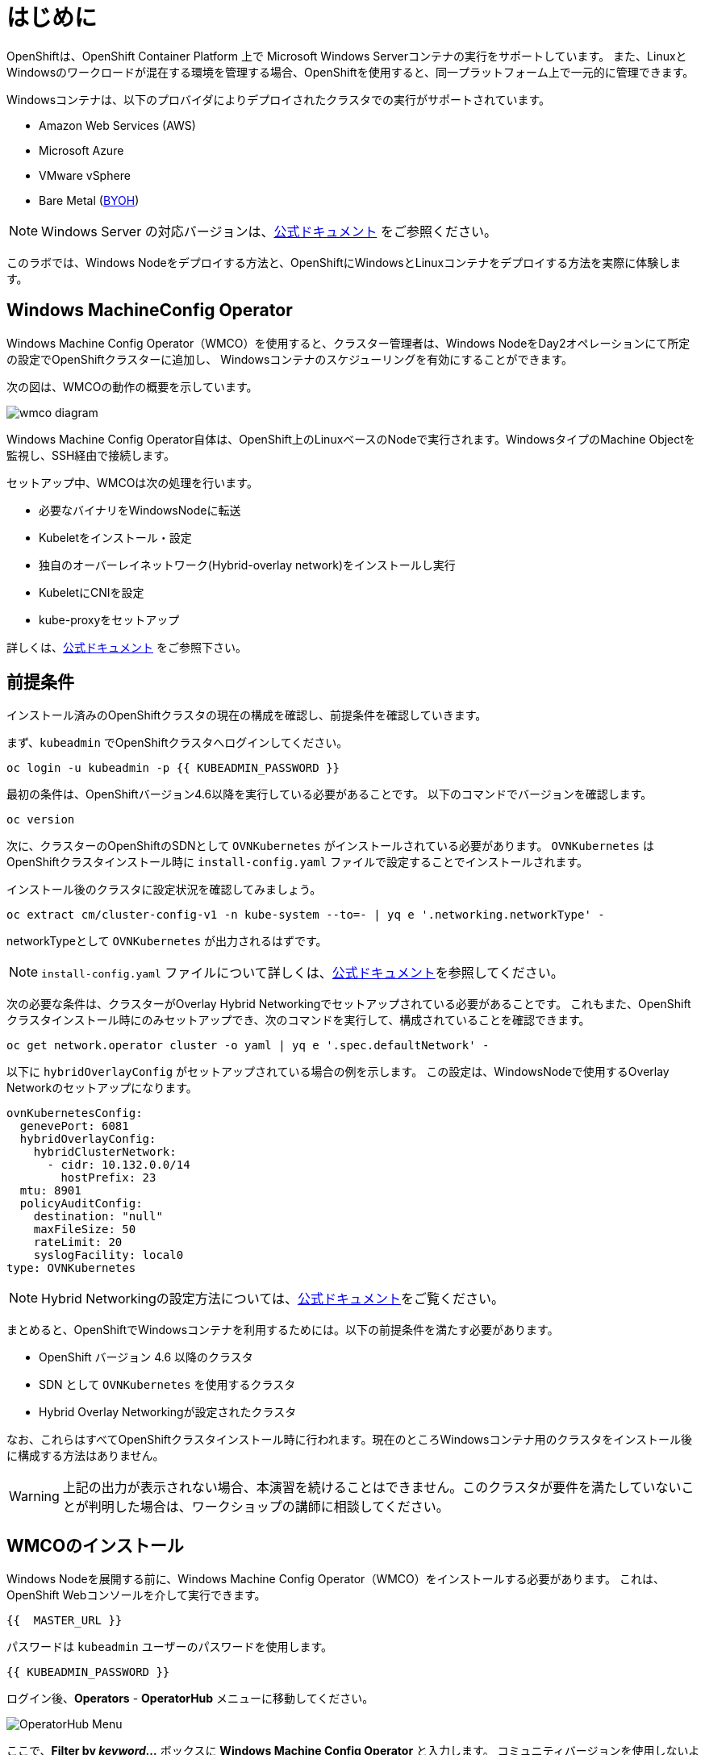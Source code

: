 # はじめに

OpenShiftは、OpenShift Container Platform 上で Microsoft Windows Serverコンテナの実行をサポートしています。
また、LinuxとWindowsのワークロードが混在する環境を管理する場合、OpenShiftを使用すると、同一プラットフォーム上で一元的に管理できます。

Windowsコンテナは、以下のプロバイダによりデプロイされたクラスタでの実行がサポートされています。

* Amazon Web Services (AWS)
* Microsoft Azure
* VMware vSphere
* Bare Metal (link:https://docs.openshift.com/container-platform/4.9/windows_containers/byoh-windows-instance.html[BYOH])

NOTE: Windows Server の対応バージョンは、link:https://docs.openshift.com/container-platform/4.9/windows_containers/understanding-windows-container-workloads.html[公式ドキュメント]
をご参照ください。

このラボでは、Windows Nodeをデプロイする方法と、OpenShiftにWindowsとLinuxコンテナをデプロイする方法を実際に体験します。

## Windows MachineConfig Operator

Windows Machine Config Operator（WMCO）を使用すると、クラスター管理者は、Windows NodeをDay2オペレーションにて所定の設定でOpenShiftクラスターに追加し、
Windowsコンテナのスケジューリングを有効にすることができます。

次の図は、WMCOの動作の概要を示しています。

image::images/wmcodiagram.png[wmco diagram]

Windows Machine Config Operator自体は、OpenShift上のLinuxベースのNodeで実行されます。WindowsタイプのMachine Objectを監視し、SSH経由で接続します。

セットアップ中、WMCOは次の処理を行います。

* 必要なバイナリをWindowsNodeに転送
* Kubeletをインストール・設定
* 独自のオーバーレイネットワーク(Hybrid-overlay network)をインストールし実行
* KubeletにCNIを設定
* kube-proxyをセットアップ

詳しくは、link:https://docs.openshift.com/container-platform/4.9/windows_containers/understanding-windows-container-workloads.html[公式ドキュメント] をご参照下さい。

## 前提条件

インストール済みのOpenShiftクラスタの現在の構成を確認し、前提条件を確認していきます。

まず、`kubeadmin` でOpenShiftクラスタへログインしてください。

[source,bash,role="execute"]
----
oc login -u kubeadmin -p {{ KUBEADMIN_PASSWORD }}
----

最初の条件は、OpenShiftバージョン4.6以降を実行している必要があることです。
以下のコマンドでバージョンを確認します。

[source,bash,role="execute"]
----
oc version
----

次に、クラスターのOpenShiftのSDNとして `OVNKubernetes` がインストールされている必要があります。
`OVNKubernetes` はOpenShiftクラスタインストール時に `install-config.yaml` ファイルで設定することでインストールされます。

インストール後のクラスタに設定状況を確認してみましょう。

[source,bash,role="execute"]
----
oc extract cm/cluster-config-v1 -n kube-system --to=- | yq e '.networking.networkType' -
----

networkTypeとして `OVNKubernetes` が出力されるはずです。

NOTE: `install-config.yaml` ファイルについて詳しくは、link:https://docs.openshift.com/container-platform/4.9/installing/installing_aws/installing-aws-customizations.html#installation-aws-config-yaml_installing-aws-customizations[公式ドキュメント]を参照してください。

次の必要な条件は、クラスターがOverlay Hybrid Networkingでセットアップされている必要があることです。
これもまた、OpenShiftクラスタインストール時にのみセットアップでき、次のコマンドを実行して、構成されていることを確認できます。

[source,bash,role="execute"]
----
oc get network.operator cluster -o yaml | yq e '.spec.defaultNetwork' -
----

以下に `hybridOverlayConfig` がセットアップされている場合の例を示します。
この設定は、WindowsNodeで使用するOverlay Networkのセットアップになります。

[source,yaml]
----
ovnKubernetesConfig:
  genevePort: 6081
  hybridOverlayConfig:
    hybridClusterNetwork:
      - cidr: 10.132.0.0/14
        hostPrefix: 23
  mtu: 8901
  policyAuditConfig:
    destination: "null"
    maxFileSize: 50
    rateLimit: 20
    syslogFacility: local0
type: OVNKubernetes
----

NOTE: Hybrid Networkingの設定方法については、link:https://docs.openshift.com/container-platform/4.9/networking/ovn_kubernetes_network_provider/configuring-hybrid-networking.html#configuring-hybrid-ovnkubernetes_configuring-hybrid-networking[公式ドキュメント]をご覧ください。

まとめると、OpenShiftでWindowsコンテナを利用するためには。以下の前提条件を満たす必要があります。

* OpenShift バージョン 4.6 以降のクラスタ
* SDN として `OVNKubernetes` を使用するクラスタ
* Hybrid Overlay Networkingが設定されたクラスタ

なお、これらはすべてOpenShiftクラスタインストール時に行われます。現在のところWindowsコンテナ用のクラスタをインストール後に構成する方法はありません。

WARNING: 上記の出力が表示されない場合、本演習を続けることはできません。このクラスタが要件を満たしていないことが判明した場合は、ワークショップの講師に相談してください。

## WMCOのインストール

Windows Nodeを展開する前に、Windows Machine Config Operator（WMCO）をインストールする必要があります。
これは、OpenShift Webコンソールを介して実行できます。

[source,role="copypaste"]
----
{{  MASTER_URL }}
----

パスワードは `kubeadmin` ユーザーのパスワードを使用します。

[source,role="copypaste"]
----
{{ KUBEADMIN_PASSWORD }}
----

ログイン後、*Operators* - *OperatorHub* メニューに移動してください。

image::images/operatorhub-menu.png[OperatorHub Menu]


ここで、*Filter by _keyword..._* ボックスに *Windows Machine Config Operator* と入力します。
コミュニティバージョンを使用しないように注意しながら、*Windows Machine Config Operator* のカードをクリックします。

image::images/wmco-card.png[WMCO Install Card]

Overviewページにて、*Install* を選択してください。

image::images/install-overview.png[WMCO Overview]


*Install Operator* の概要ページの *Update channel* セクションで *stable* が選択されていることを確認します。
また、*Installation mode* セクションでは、*A specifc namespace on the cluster* が選択されたままになっていることを確認します。

*Installed Namspace* セクションは、 *Operator recommended Namespace* のままにして、*Enable Cluster Monitoring* にチェックを入れます。

最後に、*Approval strategy* を *Automatic* のままにしておきます。次に、*Install* をクリックします。

以下の図を参考にしてください。

image::images/wmco-install-operator-overivew-page.png[WMCO Install Overview]


Installing Operatorのページが表示されます。


image::images/installing-the-wmco-status-operator.png[WMCO Installing]


画面 *ready for use* と表示されれば、WMCO Operatorは正常にインストールされています。

image::images/wmco-ready-for-use.png[WMCO Installing]

CLIに戻ると、WMCOPodが動作しているのが確認できるはずです。

[source,bash,role="execute"]
----
oc get pods -n openshift-windows-machine-config-operator
----
.例)
[source,bash]
----
NAME                                               READY   STATUS    RESTARTS   AGE
windows-machine-config-operator-7ddc9f7d9b-vx4vx   1/1     Running   0          43m
----


Operatorが立ち上がったら Windows Nodeをインストールする準備ができました。

## Windows Nodeのインストール

WMCOがWindows Nodeをセットアップするには、クラウドプロバイダーへのSSHキーが必要です。
クラウドプロバイダーは、提供された秘密鍵に基づいて新しい鍵ペアを作成します。

次に、WMCOはこのキーを使用してWindows Nodeにログインし、OpenShiftNodeとしてセットアップします。

WMCOが使用するSSHキーを生成します。

[source,bash,role="execute"]
----
ssh-keygen -t rsa -f ${HOME}/.ssh/winkey -q -N ''
----

キーを生成したら、それをシークレットとして `openshift-windows-machine-config-operator` namespaceに追加してください。

[source,bash,role="execute"]
----
oc create secret generic cloud-private-key --from-file=private-key.pem=${HOME}/.ssh/winkey -n openshift-windows-machine-config-operator 
----

このシークレットは、WMCO OperatorがWindows Nodeをセットアップするために使用されます。
先に進む前に、作成されていることを確認してください。

[source,bash,role="execute"]
----
oc get secret -n openshift-windows-machine-config-operator cloud-private-key
----

WMCO Operaotrが稼働し、SSHキーがシークレットとしてクラスターにロードされると、Windows Nodeをデプロイできるようになります。
Windows Nodeは、MachineAPIを使用してOpenShift LinuxNodeを作成するのと同じ方法で構築できます。

NOTE: Machine APIに慣れていない場合は、xref:machinesets.adoc [MachineSets, Machines, and Nodes] の演習で理解することができます。

まず、Windows Machine用のMachineSetを作成します。その後 YAML の重要なセクションを探っていきます。
本ワークショップのGitをcloneし、以下のシェルを実行します。

[source,bash,role="execute"]
----
${HOME}/support/generate-windows-ms.sh
----
.例)
[source,bash]
----
Generating Windows Machineset YAML...Machineset ${HOME}/windows-ms.yaml created!
----

NOTE: Windows MachineSetのYAMLの作成方法の詳細は、link:https://docs.openshift.com/container-platform/4.9/windows_containers/creating_windows_machinesets/creating-windows-machineset-aws.html[公式ドキュメント]を参照してください。

これで、あなたのホームディレクトリに `windows-ms.yaml` ファイルが作成されるはずです。

[source,bash,role="execute"]
----
ls -l ~/windows-ms.yaml
----

NOTE: 時間があるようでしたらこのファイルを自由に見てみてください。LinuxのMachineSetと変わらないことが分かると思います。

Windows MachineSetには、Operating System IDとして `Windows` というラベルが貼られています。
以下のコマンドを実行すると、ラベルが `machine.openshift.io/os-id: Windows` の結果が表示されます。

[source,bash,role="execute"]
----
yq e '.metadata.labels' ~/windows-ms.yaml
----
.例)
[source,bash]
----
machine.openshift.io/cluster-api-cluster: cluster-<xxxxx>-<yyyyy>
machine.openshift.io/os-id: Windows
----

すべてのWindows Nodeは `worker` というラベルを持つことになります。Windows Nodeはクラスタ内の他のNodeと同様に扱われます。

[source,bash,role="execute"]
----
yq e '.spec.template.spec.metadata.labels' ~/windows-ms.yaml
----
.例)
[source,bash]
----
node-role.kubernetes.io/worker: ""
----

AMI IDはWindows Server 2019 AMIを表します。

[source,bash,role="execute"]
----
yq e '.spec.template.spec.providerSpec.value.ami.id' ~/windows-ms.yaml
----
.例) 
[source,bash]
----
ami-015d67394a5860124
----

NOTE: サポートされているバージョンの Windows Server の AMI を使用する必要があります。詳細については、link:https://docs.openshift.com/container-platform/4.9/windows_containers/windows-containers-release-notes-4-x.html#supported-windows-server-versions[公式ドキュメント] を参照して下さい。

最後にもう一つ、ユーザーデータのシークレットについてご説明します。

[source,bash,role="execute"]
----
yq e '.spec.template.spec.providerSpec.value.userDataSecret.name' ~/windows-ms.yaml
----
.例)
[source,bash]
----
windows-user-data
----

このシークレットは、WMCOがインストールされたときに生成されます。

[source,bash,role="execute"]
----
oc get secret windows-user-data -n openshift-machine-api
----

YAMLを適用して、クラスタ上にWindows MachineSetを作成します。

[source,bash,role="execute"]
----
oc apply -f ~/windows-ms.yaml
----

以下のコマンドでMachineSetのステータスを確認できます。

[source,bash,role="execute"]
----
oc get machinesets  -n openshift-machine-api -l machine.openshift.io/os-id=Windows
----
.例)
[source,bash]
----
NAME                                       DESIRED   CURRENT   READY   AVAILABLE   AGE
cluster1-wrkjp-windows-worker-us-east-1a   1         1                             9s
----

MachineSetのレプリカは1に設定されています。
MachineAPIは目的の状態を確認し、Windows Nodeを作成します。次のコマンドでNodeのステータスを確認します。

[source,bash,role="execute"]
----
oc get machines -n openshift-machine-api -l machine.openshift.io/os-id=Windows
----

ログからNodeの作成状況を確認してみましょう。

[source,bash,role="execute"]
----
oc logs -l name=windows-machine-config-operator -n openshift-windows-machine-config-operator -f
----

[Ctrl+C] を押すと終了できます。

NOTE: "Windows VM has been configured as a worker node" というログメッセージが表示されれば正常にNodeが作成されたことになります。時間がないようであれば、先に進み、ログ確認から抜けてください。

WMCOがWindows Machineをクラスタに追加します。
次のコマンドで確認できます。

[source,bash,role="execute"]
----
oc get nodes -l kubernetes.io/os=windows
----

NOTE: Windows Nodeが表示されるまでには最大で15分ほどかかります。Nodeが表示されるのを確認するために、`oc get nodes -l kubernetes.io/os=windows` で `watch` を実行することが推奨されています。

出力はこのような感じになるはずです。

[source,bash]
----
NAME                          STATUS   ROLES    AGE   VERSION
ip-10-0-140-10.ec2.internal   Ready    worker   22m   v1.20.0-1081+d0b1ad449a08b3
----

## Windows Nodeの管理

Windows NodeはLinux Nodeと同じように管理できるようになります。MachineAPI を使用して、Nodeのスケールと削除ができるようになります。

WARNING: WMCO Operatorは、Windows OSの更新に責任を負いません。Windows イメージの提供や更新されたイメージの責任はクラスタ管理者にあります。
クラスタ管理者は、MachineSet spec でイメージを変更することで、イメージを更新できます。

現在、Windows Nodeが1つあります。

[source,bash,role="execute"]
----
oc get nodes -l kubernetes.io/os=windows
----

別のNodeを追加するためには、対応するMachineSetをスケールするだけです。

[source,bash,role="execute"]
----
oc get machineset -l machine.openshift.io/os-id=Windows -n openshift-machine-api
----

以下のような出力が得られるはずです。この出力は、このMachineSetが管理する1台のWindows Nodeであることを示しています。

[source,bash]
----
NAME                                       DESIRED   CURRENT   READY   AVAILABLE   AGE
cluster1-zzv5j-windows-worker-us-east-1a   1         1         1       1           138m
----

別のWindows Nodeを追加するには、Windows MachineSetを2つのレプリカにスケールします。
これにより、新しいWindows Machineが作成され、WMCOがそれをOpenShift Nodeとして追加します。

[source,bash,role="execute"]
----
oc scale machineset -l machine.openshift.io/os-id=Windows -n openshift-machine-api --replicas=2
----

NOTE: 最初のWindows Nodeを作成したときと同じように、15分以上かかることがあります。

しばらくすると、別のWindows Nodeがクラスターに参加します。

[source,bash,role="execute"]
----
oc get nodes -l kubernetes.io/os=windows
----
.例)
[source,bash]
----
NAME                           STATUS   ROLES    AGE     VERSION
ip-10-0-139-232.ec2.internal   Ready    worker   15m     v1.20.0-1081+d0b1ad449a08b3
ip-10-0-143-146.ec2.internal   Ready    worker   3h18m   v1.20.0-1081+d0b1ad449a08b3
----

OpenShiftのMachineAPIでWindows Machineを管理することがいかに簡単か、お分かり頂けると思います。Linux Nodeと同じシステムで管理され、
link:https://docs.openshift.com/container-platform/4.9/machine_management/applying-autoscaling.html[Windows MachineSet Autoscaler]も同様にアタッチできます。

Windows MachineSetを1までスケールダウンして、Nodeを削除します。

[source,bash,role="execute"]
----
oc scale machineset -l machine.openshift.io/os-id=Windows -n openshift-machine-api --replicas=1
----

WARNING: 次の演習を始める前に、Windows MachineSet を 1 にスケールしてください。

しばらくすると、1台のWindows Nodeに戻るはずです。

[source,bash,role="execute"]
----
oc get nodes -l kubernetes.io/os=windows
----

## Windows Nodeの探索

WindowsNodeの管理方法を学んだので、このNodeがどのようにセットアップされるかを探ります。このWindows Nodeには、WMCOと同じ仕組みで、SSHでアクセスすることができます。
このクラスタはクラウドにインストールされているため、Windows Nodeはインターネットに公開されていません。そこで、`ssh bastion Pod` をデプロイする必要があります。

NOTE: AWSインスタンスでRDPを有効にする方法については、link:https://docs.aws.amazon.com/AWSEC2/latest/WindowsGuide/connecting_to_windows_instance.html[こちら]をご覧ください。

ssh bastion Podは、本演習で提供される Deployment YAML を使用してデプロイすることができます。

[source,bash,role="execute"]
----
oc apply -n openshift-windows-machine-config-operator -f ~/support/win-node-ssh.yaml
----

このssh bastion podのロールアウトを待ちます。

[source,bash,role="execute"]
----
oc rollout status deploy/winc-ssh -n openshift-windows-machine-config-operator
----

ロールアウトすると、ssh bastion podが動作しているはずです。

[source,bash,role="execute"]
----
oc get pods -n openshift-windows-machine-config-operator -l app=winc-ssh
----

ssh bastion podは、Windows Nodeにログインするために必要なSSHキーをマウントします。

[source,bash,role="execute"]
----
yq e '.spec.template.spec.volumes' ~/support/win-node-ssh.yaml
----

このNodeにSSHで入るためには、ホスト名が必要です。
このホスト名を以下のコマンドで取得し、メモしておきます。

[source,bash,role="execute"]
----
oc get nodes -l kubernetes.io/os=windows
----

次に、`oc exec` コマンドを使用して、ssh bastion podにbashセッションを開きます。

[source,bash,role="execute"]
----
oc exec -it deploy/winc-ssh -n openshift-windows-machine-config-operator -- bash
----

Podに組み込まれた`sshcmd.sh` コマンドを使用して、Windows Nodeにログインします。

[source,bash]
----
bash-4.4$ sshcmd.sh <Node名>
----

これでPowerShellのセッションに入ることができます。このように表示されるはずです。

[source,bash]
----
Windows PowerShell
Copyright (C) Microsoft Corporation. All rights reserved.

PS C:\Users\Administrator>
----

Windows Node 上では、`docker` 、`kubelet` 、`hybrid-overlay-node` の各プロセスが動作していることが確認できます。

[source,bash,role="execute"]
----
Get-Process | ?{ $_.ProcessName -match "kube|overlay|docker" } 
----
.例)
[source,bash]
----
Handles  NPM(K)    PM(K)      WS(K)     CPU(s)     Id  SI ProcessName
-------  ------    -----      -----     ------     --  -- -----------
    342      20    80008      46020      16.95   2640   0 dockerd
    245      18    31740      38364      13.02   2376   0 hybrid-overlay-node
    416      28    59812      84740     176.48   2036   0 kubelet
    302      23    36272      46056      61.64   3968   0 kube-proxy
----

WARNING: 現在、Windows Nodeでは、Docker形式のコンテナランタイムが使用されています。KubernetesはコンテナランタイムとしてDockerを非推奨としています。
詳細は link:https://kubernetes.io/blog/2020/12/02/dont-panic-kubernetes-and-docker/[Kubernetesのドキュメント] を参照してください。
Kubernetesの将来のリリースでは、`Containerd`がWindows Nodeで新たにサポートされるコンテナランタイムとなる予定です。

これらは、Windows Nodeを実行するために必要な主要コンポーネントです。
このNodeはLinux Nodeと同じように、Machine APIを介して管理されることを覚えておいてください。
そのため、このWindows Nodeで多くのことを行う必要はありません。

ただし、Windowsコンテナは非常に大きなサイズになることがあります（最大8GBのサイズになることもあります！）。

このため、Windowsコンテナをデプロイする際にタイムアウトが発生します。
回避策としては、ベースとなるコンテナイメージをすべて事前にPullしておくことです。

[source,bash,role="execute"]
----
docker pull mcr.microsoft.com/windows/servercore:ltsc2019
----

このPull処理には時間がかかることがあります。Pullしている間、Pullしているコンテナのバージョンが `mcr.microsoft.com/windows/servercore:ltsc2019` であることをメモしておきます。
Windows Serverのバージョンによって、Pullするバージョンは異なります。

NOTE: Windows ServerはバージョンによってOSカーネルが異なるため、どのバージョンのWindows Serverを使用しているかによって、必要なベースコンテナが異なります。サポートされているコンテナイメージのバージョンについては、link:https://docs.microsoft.com/en-us/virtualization/windowscontainers/deploy-containers/version-compatibility?tabs=windows-server-20H2%2Cwindows-10-20H2[Microsoftのドキュメント]を参照してください。
しばらくすると、ホスト上に画像が表示されるはずです。

[source,bash,role="execute"]
----
docker images
----

以下のような出力が表示されるはずです。

[source,bash]
----
REPOSITORY                             TAG        IMAGE ID       CREATED       SIZE
mcr.microsoft.com/windows/servercore   ltsc2019   9a0a02eca0e6   4 weeks ago   5.7GB
----

Windows Server コンテナイメージの事前Pullが完了したので、PowerShell セッションを終了することができます。

[source,bash,role="execute"]
----
exit
----

また、bashコンテナのセッションも同様に終了させることができます。

[source,bash,role="execute"]
----
exit
----

## Windowsコンテナの実行

Windowsコンテナのサンプルワークロードをデプロイする前に、コンテナがWindows Nodeでどのようにスケジュールされるかを調べてみましょう。

Windows Nodeで `oc describe` を実行すると、taintが付与されていることがわかります。

NOTE: link:Taints and Tolerations.adoc[Taints and Tolerations lab] を参照して、その仕組みについてより詳しく知ってください。

[source,bash,role="execute"]
----
oc describe nodes -l kubernetes.io/os=windows | grep Taint
----

以下のような出力が表示されるはずです。

[source,bash]
----
Taints:             os=Windows:NoSchedule
----

すべてのWindows Nodeは、デフォルトでこのTaintを持っています。
このTaintは、このTaintを許容しないすべてのワークロードを "撃退"します。すべてのWindows NodeがこのTaintを持つことを保証するのがWMCOの仕事の一部です。

本演習では、サンプルワークロードを `~/support/winc-sample-workload.yaml` というファイルに保存しています。

このファイルを適用する前に、少し調べてみましょう。


[source,bash,role="execute"]
----
yq e '.items[2].spec.template.spec.tolerations' ~/support/winc-sample-workload.yaml
----

出力は以下のようになります。

[source,yaml]
----
- key: "os"
  value: "Windows"
  Effect: "NoSchedule"
----

このサンプルワークロードは、Windows Node上で実行できるような許容範囲を備えています。しかし、それだけでは十分ではありません。
`nodeSelector` も同様に存在する必要があります。

[source,bash,role="execute"]
----
yq e '.items[2].spec.template.spec.nodeSelector' ~/support/winc-sample-workload.yaml
----

出力は以下のようになるはずです。

[source,bash]
----
kubernetes.io/os: windows
----

つまり、ここでは `nodeSelector` がこのコンテナを Windows Node に配置します。
さらに、適切な許容範囲が設定されているので、Windows Nodeがコンテナを弾くことはありません。

最後にもう一つ、デプロイされているコンテナを見てみましょう。

[source,bash,role="execute"]
----
yq e '.items[2].spec.template.spec.containers[0].image' ~/support/winc-sample-workload.yaml
----

WARNING: このコンテナは、Windows Node上に事前Pullされる必要があることに注意してください。詳しくは <<Windows Nodeの探索>> の章をご覧ください。

このYAML ファイルを適用して、サンプルワークロードをデプロイします。

[source,bash,role="execute"]
----
oc apply -f ~/support/winc-sample-workload.yaml
----

deploymentのロールアウトが完了するまで待ちます。

[source,bash,role="execute"]
----
oc rollout status deploy/win-webserver -n winc-sample
----

Podを確認すると、Windows Nodeで動作していることがわかります。
Podのワイド出力を見て、Windows Nodeを選択していることを確認します。

[source,bash,role="execute"]
----
oc get pods -n winc-sample  -o wide
oc get nodes -l kubernetes.io/os=windows
----

Windows Node名をメモしておきます。bastion sshコンテナを使用してNodeにログインします。

[source,bash,role="execute"]
----
oc exec -it deploy/winc-ssh -n openshift-windows-machine-config-operator -- bash
----

ここで、Windows Nodeにホスト名でログインしてください。

例:

[source,bash]
----
bash-4.4$ sshcmd.sh ip-10-0-140-10.ec2.internal
----

ここでは、Node上でWindowsコンテナが動作している様子を見ることができます。

[source,bash,role="execute"]
----
PS C:\Users\Administrator> docker ps
----

ここでは、コンテナが `pause` コンテナと一緒に実行されているのがわかります。
以下は出力例です。

[source,bash]
----
CONTAINER ID   IMAGE                                          COMMAND                  CREATED          STATUS          PORTS     NAMES
68e3e51ff76d   9a0a02eca0e6                                   "powershell.exe -com…"   38 seconds ago   Up 36 seconds             k8s_win
dowswebserver_win-webserver-6bc7795585-prgrj_winc-sample_34c3f4b7-4e74-42d4-9d51-cac59e4d1b58_0
f5cdf462e916   mcr.microsoft.com/oss/kubernetes/pause:3.4.1   "/pause.exe"             39 seconds ago   Up 38 seconds             k8s_POD
_win-webserver-6bc7795585-prgrj_winc-sample_34c3f4b7-4e74-42d4-9d51-cac59e4d1b58_0
----

Windows Nodeからログアウトします。

[source,bash,role="execute"]
----
exit
----

また、bashコンテナのセッションも同様に終了させることができます。

[source,bash,role="execute"]
----
exit
----

Windowsコンテナのワークロードは、他のPodと同じように操作することができます。
例えば、`Powershell`コマンドを呼び出すことで、コンテナ自体にリモートシェルすることができます。

[source,bash,role="execute"]
----
oc -n winc-sample exec -it $(oc get pods -l app=win-webserver -n winc-sample -o name ) -- powershell
----

これで、Windowsコンテナ内の`Powershell`セッションに入ることができるはずです。
このように見えるはずです。

[source,bash]
----
Windows PowerShell
Copyright (C) Microsoft Corporation. All rights reserved.

PS C:\>
----

ここで、TaskManagerに問い合わせて、実行中のHTTPプロセスを確認することができます。

NOTE: Windowsコンテナ内で以下のコマンドを実行する場合、`ENTER` を押さなければ実行されない場合があります。

[source,bash,role="execute"]
----
tasklist /M /FI "IMAGENAME eq powershell.exe"  | Select-String -Pattern http
----

Windowsコンテナからログアウトしてください。

[source,bash,role="execute"]
----
exit
----

Windows コンテナの `Deployment` は、Linux コンテナと同じように操作することができます。Windowsコンテナの `Deployment` をスケールしてみましょう。

[source,bash,role="execute"]
----
oc scale deploy/win-webserver -n winc-sample --replicas=2
----

これで2つのPodが起動しているはずです。

[source,bash,role="execute"]
----
oc get pods -n winc-sample
----

## Linux/Windows混在でコンテナ実行

OpenShiftのWindowsコンテナのサポートにより、混合ワークロードのアプリケーションスタックを実行するケイパビリティも得られます。
これによってLinxとWindowsコンテナの両方からなるアプリケーションを実行することができます。

このセクションでは、Linuxのワークロードと一緒に動作するWindowsのワークロードを実行する方法を紹介します。

あなたは、eコマースサイト、The NetCandy Storeを配信するサンプルアプリケーションをデプロイすることになります。
このアプリケーションは、Linux コンテナと一緒に動作する Windows コンテナを使用して構築されています。

image::images/mixed-windows-and-linux-workloads.png[netcandystore diagram]

このアプリケーションの構成は以下の通りです。

* バックエンドサービスを消費する.NET v4フロントエンドを実行するWindowsコンテナ
* Linux コンテナで .NET Core バックエンドサービスを実行し、データベースを使用
* MSSql データベースを実行する Linux コンテナ

サンプルアプリケーションのデプロイには、Helm Chartを使用する予定です。アプリケーションを正常にデプロイするために、`kubeadmin` であることを確認してください。

注意: `helm` の詳細と、それがコンテナ化されたワークロードのパッケージマネージャとしてどのように使用できるかについては、
link:https://docs.openshift.com/container-platform/4.7/cli_reference/helm_cli/getting-started-with-helm-on-openshift-container-platform.html[OpenShift documentation] を参照してください。

[source,bash,role="execute"]
----
oc login -u kubeadmin -p {{ KUBEADMIN_PASSWORD }}
----

自分がクラスタ管理者であることを確認したら、いくつかの情報を抽出する必要があります。
インストールされているWindows Nodeのホスト名と、Window sNodeへのログインに使用されるSSHキーが必要です。

この理由は、Helm Chart の一部が、フロントエンドアプリケーションのイメージを link:https://helm.sh/docs/topics/charts_hooks/#the-available-hooks[pre-deploy hook] としてダウンロードする `Job` をデプロイしているからです。

NOTE: イメージのダウンロードが必要な理由についての詳細は <<Windows Node の探索>> のエクササイズを参照してください。

[source,bash,role="execute"]
----
export WSSHKEY=$(oc get secret cloud-private-key -n openshift-windows-machine-config-operator -o jsonpath='{.data.private-key\.pem}')
export WNODE=$(oc get nodes -l kubernetes.io/os=windows -o jsonpath='{.items[0].metadata.name}')
----

次に、Red Hat Developer Demos Helm リポジトリを追加します。

[source,bash,role="execute"]
----
helm repo add redhat-demos https://redhat-developer-demos.github.io/helm-repo
helm repo update
----

2つの変数がエクスポートされ、Helmのレポが追加されたら、`helm` cliを使ってアプリケーションスタックをインストールすることができます。

[source,bash,role="execute"]
----
helm install ncs --namespace netcandystore \
--create-namespace --timeout=1200s \
redhat-demos/netcandystore \
--set ssh.hostkey=${WSSHKEY} --set ssh.hostname=${WNODE}
----

NOTE: 尚、`--timeout=1200s` が必要なのは、Helmのデフォルトのタイムアウトが5分で、ほとんどの場合、Windowsコンテナイメージのダウンロードにそれ以上の時間がかかるからです。

これは、「ぶら下がっている」「引っかかっている」ように見えるでしょう。そうではありません。
これは、イメージがWindows　Nodeに引き込まれたことを示しています。先に述べたように、Windowsのコンテナは非常に大きいので、時間がかかるかもしれません。

しばらくすると、次のような戻り値が表示されるはずです。

[source,bash]
----
NAME: ncs
LAST DEPLOYED: Sun Mar 28 00:16:05 2021
NAMESPACE: netcandystore
STATUS: deployed
REVISION: 1
TEST SUITE: None

NOTES:
1. Get the application URL by running these commands:
oc get route netcandystore -n netcandystore -o jsonpath='{.spec.host}{"\n"}'

2. NOTE: The Windows container deployed only supports the following OS:

Windows Version:
=============
Windows Server 2019 Release 1809

Build Version:
=============

Major  Minor  Build  Revision
-----  -----  -----  --------
10     0      17763  0
----

Helm Chartが正常にインストールされたことを確認します。

[source,bash,role="execute"]
----
helm ls -n netcandystore
----

このような出力になるはずです。

[source,bash]
----
NAME    NAMESPACE       REVISION        UPDATED                                 STATUS          CHART                   APP VERSION
ncs     netcandystore   1               2021-03-31 19:54:50.576808462 +0000 UTC deployed        netcandystore-1.0.1     3.1
----

このアプリケーションでは、3つのPodが動作しているはずです。
1つはnetcandystoreというフロントエンド用、もう1つはgetcategoriesというカテゴリサービス用、そしてmysqlというDB用です。

[source,bash,role="execute"]
----
oc get pods -n netcandystore
----

フロントエンドアプリケーションを見ると、Podがどこで動作しているかが一覧できます。
Nodeの出力と比較すると、Windows Nodeで実行されていることがわかります。

[source,bash,role="execute"]
----
oc get pods -n netcandystore -l app=netcandystore -o wide
oc get nodes -l kubernetes.io/os=windows
----

さて、バックエンドを見てみると、LinuxのNodeで動いていることがわかります。

[source,bash,role="execute"]
----
oc get pods -n netcandystore -l app=getcategories -o wide
oc get nodes -l kubernetes.io/os=linux
----

また、LinuxNodeではMSSQL Databaseが稼働しています。

[source,bash,role="execute"]
----
oc get pods -n netcandystore -l deploymentconfig=mssql -o wide
----

下記のコマンドを実行し、出力されたURLにアクセスすると、アプリケーションへアクセスできます。

[source,role="copypaste"]
----
oc get route -n netcandystore -o jsonpath --template="http://{.items[*].status.ingress[*].host}{'\n'}"
----


フロントページはこのようになっています。

image::images/ncs.png[netcandy store page]


## まとめ

このラボでは、OpenShift Container Platfrom 上で Windowsコンテナを操作しました。
そして、Windows コンテナーをサポートするためにクラスターがどのように準備されたかを確認しました。

また、Windows Machine Config Operator が Windows Nodeをプロビジョニングするためにどのように使用されるかを学習しました。
Machine APIを使用してWindows Nodeを管理する方法と、Linux Nodeと同じツールを使用してWindowsコンテナを管理する方法についても学びました。

最後に、LinuxとWindowsコンテナからなる混合ワークロードを使用する方法について学びました。
